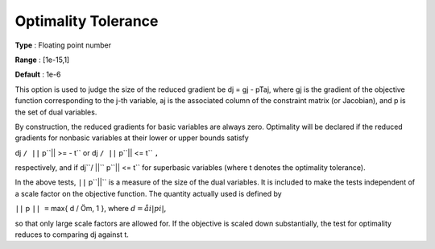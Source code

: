 

.. _Limits_-_Optimality_Tolerance:
.. _MINOS_Limits_-_Optimality_Tolerance:


Optimality Tolerance
====================



**Type** :	Floating point number	

**Range** :	[1e-15,1]	

**Default** :	1e-6	



This option is used to judge the size of the reduced gradient be dj = gj - pTaj, where gj is the gradient of the objective function corresponding to the j-th variable, aj is the associated column of the constraint matrix (or Jacobian), and p is the set of dual variables.



By construction, the reduced gradients for basic variables are always zero. Optimality will be declared if the reduced gradients for nonbasic variables at their lower or upper bounds satisfy



dj ``/ ||`` p``|| >= - t`` or  dj ``/ ||`` p``|| <= t`` ``,`` 



respectively, and if dj``/ ||`` p``|| <= t`` for superbasic variables (where t denotes the optimality tolerance).



In the above tests, ``||`` p``||``  is a measure of the size of the dual variables. It is included to make the tests independent of a scale factor on the objective function. The quantity actually used is defined by



``||`` p ``|| =`` max{ d / Öm, 1 },  where :math:`d = åi  | pi |`,



so that only large scale factors are allowed for. If the objective is scaled down substantially, the test for optimality reduces to comparing dj against t.



